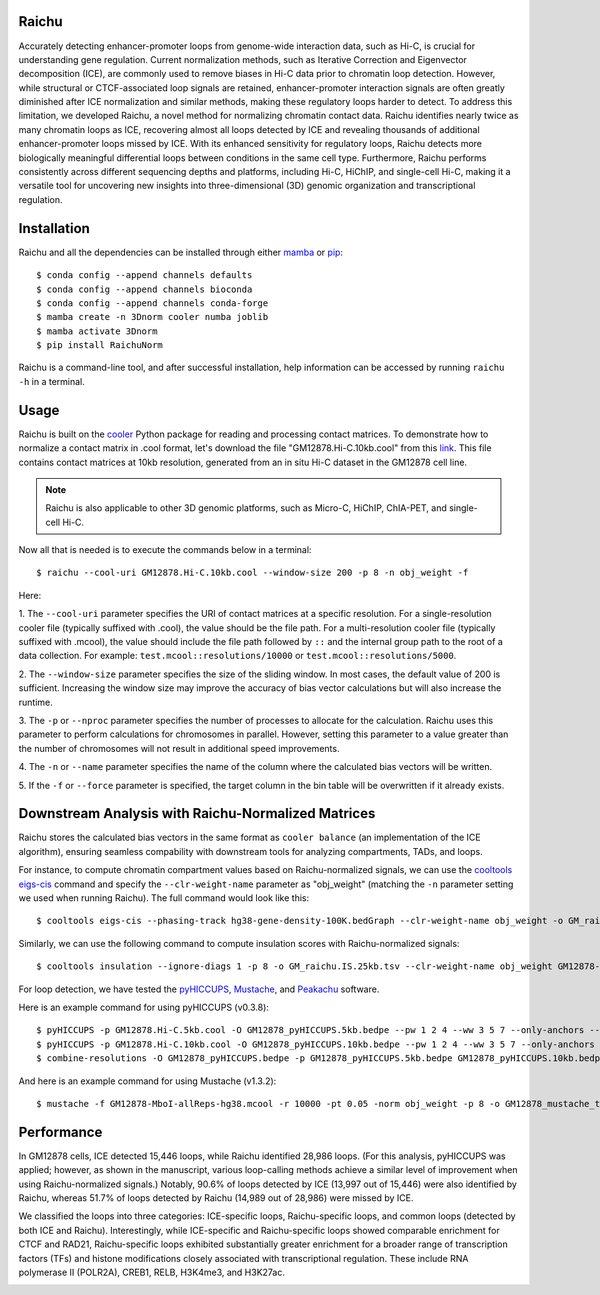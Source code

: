 Raichu 
======
Accurately detecting enhancer-promoter loops from genome-wide interaction data,
such as Hi-C, is crucial for understanding gene regulation. Current normalization
methods, such as Iterative Correction and Eigenvector decomposition (ICE), are
commonly used to remove biases in Hi-C data prior to chromatin loop detection.
However, while structural or CTCF-associated loop signals are retained,
enhancer-promoter interaction signals are often greatly diminished after ICE
normalization and similar methods, making these regulatory loops harder to detect.
To address this limitation, we developed Raichu, a novel method for normalizing
chromatin contact data. Raichu identifies nearly twice as many chromatin loops
as ICE, recovering almost all loops detected by ICE and revealing thousands of
additional enhancer-promoter loops missed by ICE. With its enhanced sensitivity
for regulatory loops, Raichu detects more biologically meaningful differential
loops between conditions in the same cell type. Furthermore, Raichu performs
consistently across different sequencing depths and platforms, including Hi-C,
HiChIP, and single-cell Hi-C, making it a versatile tool for uncovering new
insights into three-dimensional (3D) genomic organization and transcriptional
regulation.

Installation
============
Raichu and all the dependencies can be installed through either `mamba <https://github.com/mamba-org/mamba>`_
or `pip <https://pypi.org/project/pip/>`_::

    $ conda config --append channels defaults
    $ conda config --append channels bioconda
    $ conda config --append channels conda-forge
    $ mamba create -n 3Dnorm cooler numba joblib
    $ mamba activate 3Dnorm
    $ pip install RaichuNorm

Raichu is a command-line tool, and after successful installation, help information
can be accessed by running ``raichu -h`` in a terminal.

Usage
=====
Raichu is built on the `cooler <https://github.com/open2c/cooler>`_ Python package
for reading and processing contact matrices. To demonstrate how to normalize a
contact matrix in .cool format, let's download the file "GM12878.Hi-C.10kb.cool"
from this `link <https://www.jianguoyun.com/p/DUoSz7gQh9qdDBi5lLwFIAA>`_. This
file contains contact matrices at 10kb resolution, generated from an in situ Hi-C
dataset in the GM12878 cell line.

.. note:: Raichu is also applicable to other 3D genomic platforms,
    such as Micro-C, HiChIP, ChIA-PET, and single-cell Hi-C.

Now all that is needed is to execute the commands below in a terminal::

    $ raichu --cool-uri GM12878.Hi-C.10kb.cool --window-size 200 -p 8 -n obj_weight -f

Here:

1. The ``--cool-uri`` parameter specifies the URI of contact matrices at
a specific resolution. For a single-resolution cooler file (typically suffixed
with .cool), the value should be the file path. For a multi-resolution cooler
file (typically suffixed with .mcool), the value should include the file path
followed by ``::`` and the internal group path to the root of a data collection.
For example: ``test.mcool::resolutions/10000`` or ``test.mcool::resolutions/5000``.

2. The ``--window-size`` parameter specifies the size of the sliding window. In most
cases, the default value of 200 is sufficient. Increasing the window size may
improve the accuracy of bias vector calculations but will also increase the runtime.

3. The ``-p`` or ``--nproc`` parameter specifies the number of processes to allocate for
the calculation. Raichu uses this parameter to perform calculations for chromosomes
in parallel. However, setting this parameter to a value greater than the number of
chromosomes will not result in additional speed improvements.

4. The ``-n`` or ``--name`` parameter specifies the name of the column where the
calculated bias vectors will be written.

5. If the ``-f`` or ``--force`` parameter is specified, the target column in the
bin table will be overwritten if it already exists.


Downstream Analysis with Raichu-Normalized Matrices
===================================================
Raichu stores the calculated bias vectors in the same format as
``cooler balance`` (an implementation of the ICE algorithm), ensuring
seamless compability with downstream tools for analyzing compartments,
TADs, and loops.

For instance, to compute chromatin compartment values based on Raichu-normalized
signals, we can use the `cooltools eigs-cis  <https://github.com/open2c/cooltools>`_
command and specify the ``--clr-weight-name`` parameter as "obj_weight" (matching
the ``-n`` parameter setting we used when running Raichu). The full command would
look like this::

    $ cooltools eigs-cis --phasing-track hg38-gene-density-100K.bedGraph --clr-weight-name obj_weight -o GM_raichu GM12878-MboI-allReps-hg38.mcool::resolutions/100000

Similarly, we can use the following command to compute insulation scores with
Raichu-normalized signals::

    $ cooltools insulation --ignore-diags 1 -p 8 -o GM_raichu.IS.25kb.tsv --clr-weight-name obj_weight GM12878-MboI-allReps-hg38.mcool::resolutions/25000 1000000

For loop detection, we have tested the `pyHICCUPS <https://github.com/XiaoTaoWang/HiCPeaks>`_,
`Mustache <https://github.com/ay-lab/mustache>`_, and `Peakachu <https://github.com/tariks/peakachu>`_
software.

Here is an example command for using pyHICCUPS (v0.3.8)::

    $ pyHICCUPS -p GM12878.Hi-C.5kb.cool -O GM12878_pyHICCUPS.5kb.bedpe --pw 1 2 4 --ww 3 5 7 --only-anchors --nproc 8 --clr-weight-name obj_weight --maxapart 4000000
    $ pyHICCUPS -p GM12878.Hi-C.10kb.cool -O GM12878_pyHICCUPS.10kb.bedpe --pw 1 2 4 --ww 3 5 7 --only-anchors --nproc 8 --clr-weight-name obj_weight --maxapart 4000000
    $ combine-resolutions -O GM12878_pyHICCUPS.bedpe -p GM12878_pyHICCUPS.5kb.bedpe GM12878_pyHICCUPS.10kb.bedpe -R 5000 10000 -G 10000 -M 100000 --max-res 10000

And here is an example command for using Mustache (v1.3.2)::

    $ mustache -f GM12878-MboI-allReps-hg38.mcool -r 10000 -pt 0.05 -norm obj_weight -p 8 -o GM12878_mustache_test.tsv

Performance
===========
In GM12878 cells, ICE detected 15,446 loops, while Raichu identified 28,986 loops.
(For this analysis, pyHICCUPS was applied; however, as shown in the manuscript,
various loop-calling methods achieve a similar level of improvement when using
Raichu-normalized signals.) Notably, 90.6% of loops detected by ICE (13,997 out
of 15,446) were also identified by Raichu, whereas 51.7% of loops detected by
Raichu (14,989 out of 28,986) were missed by ICE.

We classified the loops into three categories: ICE-specific loops, Raichu-specific loops,
and common loops (detected by both ICE and Raichu). Interestingly, while ICE-specific
and Raichu-specific loops showed comparable enrichment for CTCF and RAD21, Raichu-specific
loops exhibited substantially greater enrichment for a broader range of transcription
factors (TFs) and histone modifications closely associated with transcriptional regulation.
These include RNA polymerase II (POLR2A), CREB1, RELB, H3K4me3, and H3K27ac.

.. image:: ./images/performance.png
        :align: center